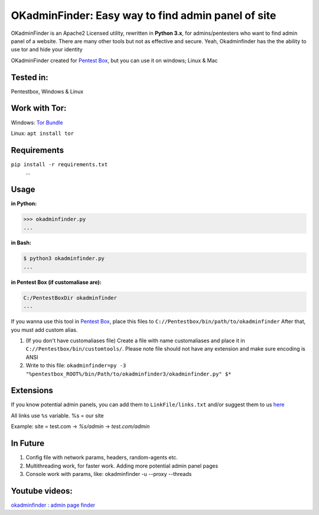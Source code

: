 OKadminFinder: Easy way to find admin panel of site
===================================================

OKadminFinder is an Apache2 Licensed utility, rewritten in **Python 3.x**, for admins/pentesters who want to find admin panel of a website.
There are many other tools but not as effective and secure. Yeah, Okadminfinder has the the ability to use tor and hide your identity

OKadminFinder created for `Pentest Box <https://pentestbox.com/>`_, but you can use it on windows; Linux & Mac


Tested in:
----
Pentestbox, Windows & Linux

Work with Tor:
----
Windows: `Tor Bundle <https://www.torproject.org/dist/torbrowser/7.0.5/tor-win32-0.3.0.10.zip/>`_

Linux: ``apt install tor``

Requirements
----
.. code-block:: Requirements:
    
``pip install -r requirements.txt``
    ...

Usage
----
**in Python:**

.. code-block:: python

    >>> okadminfinder.py
    ...

**in Bash:**

.. code-block:: bash

    $ python3 okadminfinder.py
    ...

**in Pentest Box (if customaliase are):**

.. code-block:: cmd

    C:/PentestBoxDir okadminfinder
    ...

If you wanna use this tool in `Pentest Box <https://pentestbox.com/>`_, place this files to ``C://Pentestbox/bin/path/to/okadminfinder``
After that, you must add custom alias.

#. (If you don't have customaliases file) Create a file with name customaliases and place it in ``C://Pentestbox/bin/customtools/``. Please note file should not have any extension and make sure encoding is ANSI

#. Write to this file: ``okadminfinder=py -3 "%pentestbox_ROOT%/bin/Path/to/okadminfinder3/okadminfinder.py" $*``


Extensions
----------
If you know potential admin panels, you can add them to ``LinkFile/links.txt`` and/or suggest them to us `here <https://github.com/Ghostboy-287/okadminfinder3/pulls/>`_

All links use ``%s`` variable. %s = our site

Example: site = test.com -> `%s/admin` -> `test.com/admin`


In Future
---------
#. Config file with network params, headers, random-agents etc.
#. Multithreading work, for faster work. Adding more potential admin panel pages
#. Console work with params, like: okadminfinder -u --proxy --threads

Youtube videos:
---------------
`okadminfinder : admin page finder <https://youtu.be/DluCL4aA9UU/>`_
